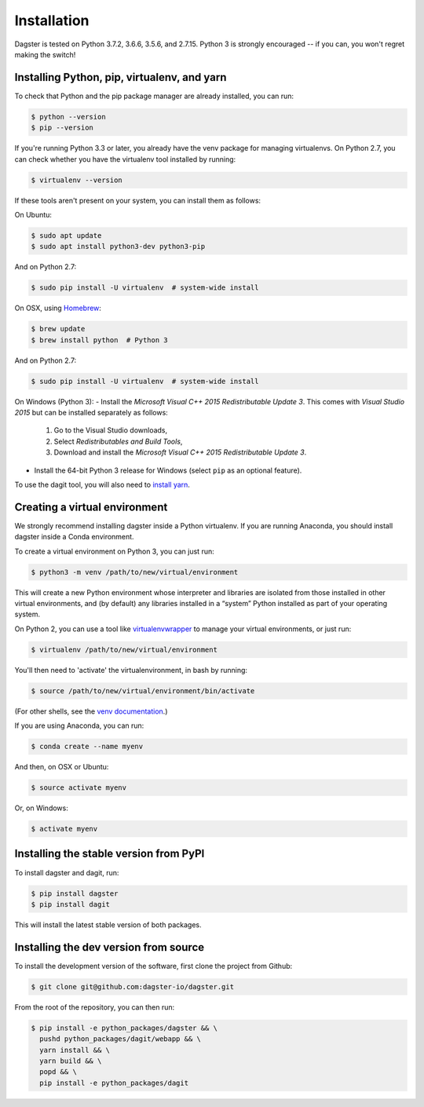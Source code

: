 Installation
=======================

Dagster is tested on Python 3.7.2, 3.6.6, 3.5.6, and 2.7.15. Python 3 is strongly
encouraged -- if you can, you won't regret making the switch!

Installing Python, pip, virtualenv, and yarn
~~~~~~~~~~~~~~~~~~~~~~~~~~~~~~~~~~~~~~~~~~~~

To check that Python and the pip package manager are already installed, you can run:

.. code-block:: console

    $ python --version
    $ pip --version

If you're running Python 3.3 or later, you already have the venv package for managing
virtualenvs. On Python 2.7, you can check whether you have the virtualenv tool installed by
running:

.. code-block:: console

    $ virtualenv --version

If these tools aren't present on your system, you can install them as follows:

On Ubuntu:

.. code-block:: console

    $ sudo apt update
    $ sudo apt install python3-dev python3-pip

And on Python 2.7:

.. code-block:: console

    $ sudo pip install -U virtualenv  # system-wide install

On OSX, using `Homebrew <https://brew.sh/>`_:

.. code-block:: console

    $ brew update
    $ brew install python  # Python 3

And on Python 2.7:

.. code-block:: console

    $ sudo pip install -U virtualenv  # system-wide install

On Windows (Python 3):
- Install the *Microsoft Visual C++ 2015 Redistributable Update 3*. This comes with 
*Visual Studio 2015* but can be installed separately as follows:

  1. Go to the Visual Studio downloads,
  2. Select *Redistributables and Build Tools*,
  3. Download and install the *Microsoft Visual C++ 2015 Redistributable Update 3*.

- Install the 64-bit Python 3 release for Windows (select ``pip`` as an optional feature).

To use the dagit tool, you will also need to
`install yarn <https://yarnpkg.com/lang/en/docs/install/>`_.

Creating a virtual environment
~~~~~~~~~~~~~~~~~~~~~~~~~~~~~~
We strongly recommend installing dagster inside a Python virtualenv. If you are
running Anaconda, you should install dagster inside a Conda environment.

To create a virtual environment on Python 3, you can just run:

.. code-block:: console

    $ python3 -m venv /path/to/new/virtual/environment

This will create a new Python environment whose interpreter and libraries
are isolated from those installed in other virtual environments, and
(by default) any libraries installed in a “system” Python installed as part
of your operating system.

On Python 2, you can use a tool like
`virtualenvwrapper <https://virtualenvwrapper.readthedocs.io/en/latest/>`_
to manage your virtual environments, or just run:

.. code-block:: console

    $ virtualenv /path/to/new/virtual/environment

You'll then need to 'activate' the virtualenvironment, in bash by
running:

.. code-block:: console

    $ source /path/to/new/virtual/environment/bin/activate

(For other shells, see the
`venv documentation <https://docs.python.org/3/library/venv.html#creating-virtual-environments>`_.)

If you are using Anaconda, you can run:

.. code-block:: console

    $ conda create --name myenv

And then, on OSX or Ubuntu:

.. code-block:: console

    $ source activate myenv

Or, on Windows:

.. code-block:: console

    $ activate myenv

Installing the stable version from PyPI
~~~~~~~~~~~~~~~~~~~~~~~~~~~~~~~~~~~~~~~
To install dagster and dagit, run:

.. code-block:: console

    $ pip install dagster
    $ pip install dagit

This will install the latest stable version of both packages.

Installing the dev version from source
~~~~~~~~~~~~~~~~~~~~~~~~~~~~~~~~~~~~~~
To install the development version of the software, first clone the project
from Github:

.. code-block:: console

    $ git clone git@github.com:dagster-io/dagster.git

From the root of the repository, you can then run:

.. code-block:: console

    $ pip install -e python_packages/dagster && \
      pushd python_packages/dagit/webapp && \
      yarn install && \
      yarn build && \
      popd && \
      pip install -e python_packages/dagit
